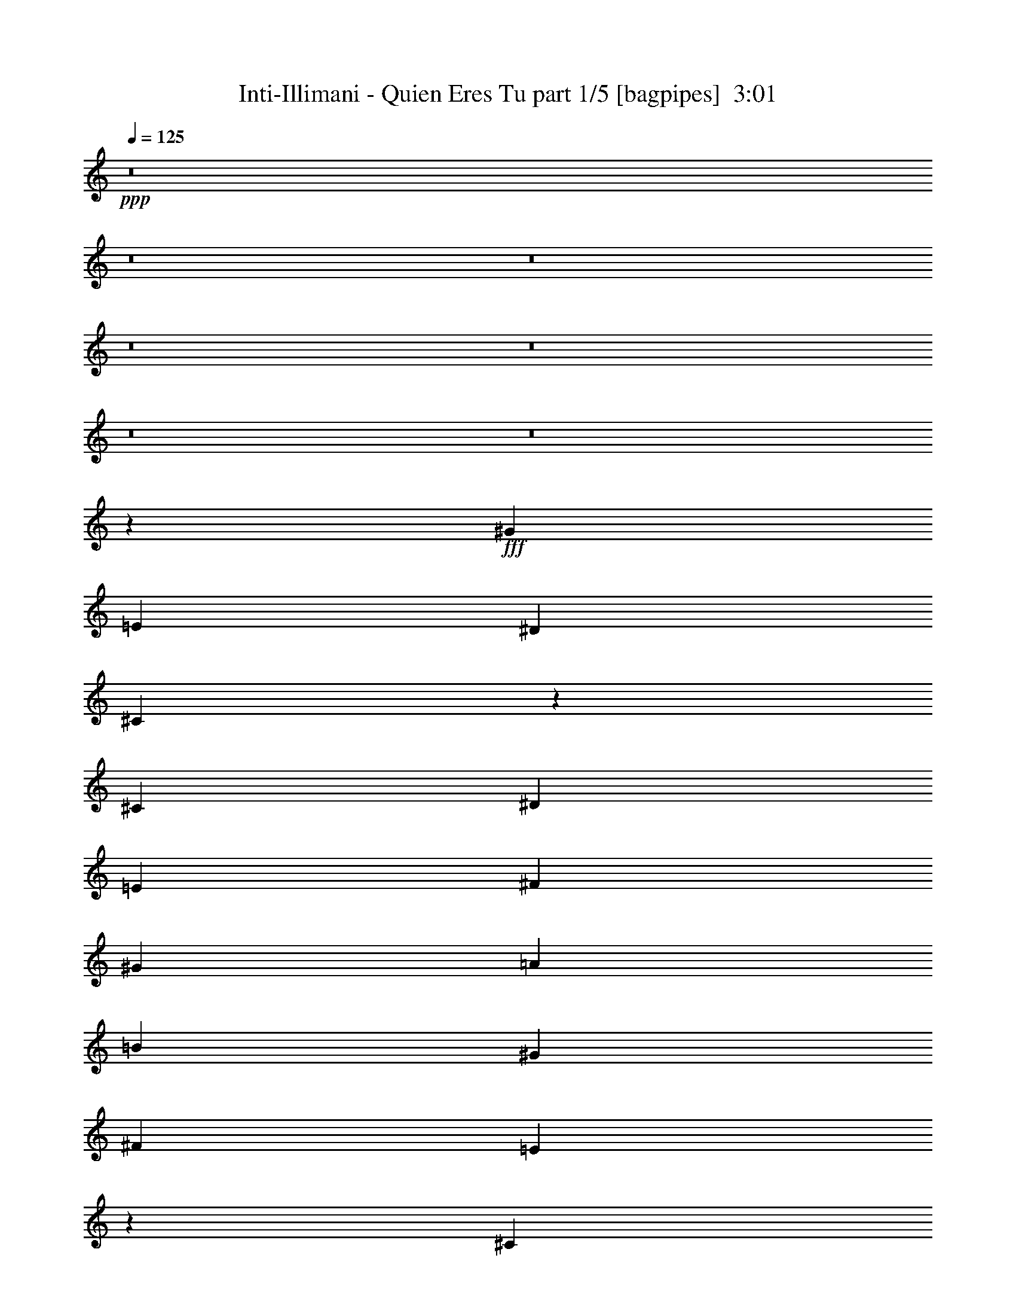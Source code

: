 % Produced with Bruzo's Transcoding Environment
% Transcribed by  Bruzo

X:1
T:  Inti-Illimani - Quien Eres Tu part 1/5 [bagpipes]  3:01
Z: Transcribed with BruTE 64
L: 1/4
Q: 125
K: C
+ppp+
z8
z8
z8
z8
z8
z8
z8
z3523/8000
+fff+
[^G1611/1600]
[=E2851/8000]
[^D5453/8000]
[^C10809/4000]
z3211/1600
[^C5453/8000]
[^D5453/8000]
[=E1301/4000]
[^F5453/8000]
[^G1301/4000]
[=A5453/4000]
[=B409/200]
[^G2601/8000]
[^F5453/8000]
[=E6781/4000]
z27/40
[^C5203/8000]
[^D5453/8000]
[=E5453/8000]
[^F2727/4000]
[^G2601/8000]
[^A5453/8000]
[=c7983/8000]
z1027/500
[^c5453/8000]
[=e1301/4000]
[=e5453/8000]
[^c33/25]
z11003/8000
[=B2601/8000]
[^c5453/8000]
[=B713/2000]
[^c1301/4000]
[=B2601/8000]
[^c713/2000]
[=B4009/2000]
z16433/8000
[=A1301/4000]
[^c2851/8000]
[=A1301/2000]
[=A5453/8000]
[=A16359/8000]
[=B10657/8000]
[=B,5453/8000]
[=B,5453/8000]
[=B5453/8000]
[=B5291/4000]
z691/1000
[^G1611/1600]
[=E2851/8000]
[^D2727/4000]
[^C5403/2000]
z803/400
[^C5453/8000]
[^D2727/4000]
[=E2601/8000]
[^F5453/8000]
[^G1301/4000]
[=A5453/4000]
[=B409/200]
[^G1301/4000]
[^F5453/8000]
[=E3389/2000]
z1081/1600
[^C5203/8000]
[^D5453/8000]
[=E2727/4000]
[^F5453/8000]
[^G2601/8000]
[^A2727/4000]
[=c7977/8000]
z16437/8000
[^c5453/8000]
[=e1301/4000]
[=e5453/8000]
[^c2111/1600]
z172/125
[=B1301/4000]
[^c5453/8000]
[=B2851/8000]
[^c1301/4000]
[=B1301/4000]
[^c2851/8000]
[=B16031/8000]
z8219/4000
[=A1301/4000]
[^c713/2000]
[=A5203/8000]
[=A5453/8000]
[=A3377/2000]
[=B296/125]
z547/800
[=B,2727/4000]
[=B,5453/8000]
[=B1611/800]
[^G5453/8000]
[=B5453/8000]
[^G24107/8000]
z24443/4000
[^c5203/8000]
[=A713/2000]
[=B5453/8000]
[^c10803/4000]
z5307/4000
[^c5453/8000]
[=B5453/8000]
[^A5453/8000]
[=B1301/4000]
[^c5453/8000]
[^c421/250]
z5489/8000
[^c1301/4000]
[^A2851/8000]
[=B1301/4000]
[^c1611/1600]
[^A24401/8000]
z273/200
[^G5203/8000]
[^c2851/8000]
[^G2727/4000]
[^c2601/8000]
[^G2727/4000]
[^G2601/8000]
[^G713/2000]
[^G2641/2000]
z10999/8000
[^G2501/8000]
z763/4000
[^G713/2000]
[^G4027/8000]
[^G5203/8000]
[^F713/2000]
[^G1611/1600]
[^F5453/8000]
[^G2601/8000]
[^F5431/8000]
z3739/2000
[^G1007/2000]
[^G2601/8000]
[^F1007/2000]
[^F713/4000]
[=E16461/8000]
z5101/8000
[^D2727/4000]
[=E4027/4000]
[^G2139/4000]
[=B4027/8000]
[^F10657/8000]
[=E8429/8000]
z18587/8000
[^c16359/8000]
[=A2727/4000]
[=B5203/8000]
[^c16397/8000]
z10619/8000
[^c2851/8000]
[=B2727/4000]
[^A2601/8000]
[=B5453/8000]
[^c1611/800]
[=e10907/8000]
[^d4027/4000]
[^c2727/4000]
[=B5453/8000]
[^A2601/8000]
[=B2727/4000]
[^c15989/8000]
z5573/8000
[^G10907/8000]
[^c5453/8000]
[^G5453/8000]
[^c5203/8000]
[^G1007/2000]
[^G2851/8000]
[^G1301/4000]
[^G293/800]
z3001/2000
[^G4027/8000]
[^G713/2000]
[^G4027/8000]
[^G1611/1600]
[^F5453/8000]
[^G1301/4000]
[=B137/200]
z1399/8000
[^G4027/8000]
[^G1007/2000]
[^G5273/4000]
z24/125
[^G713/2000]
[^G2601/8000]
[^F1301/4000]
[^F2851/8000]
[=E8029/4000]
z8107/8000
[^D1661/1600]
[=E4027/4000]
[^G2727/4000]
[=B5203/8000]
[^F1661/1600]
[=E1009/1000]
z8
z8
z8
z8
z8
z8
z3691/1000
[^c5453/8000]
[=A1301/4000]
[=B5453/8000]
[^c2683/1000]
z2201/1600
[^c5453/8000]
[=B2727/4000]
[^A5203/8000]
[=B2851/8000]
[^c2727/4000]
[^c679/400]
z5381/8000
[^c2601/8000]
[^A1301/4000]
[=B713/2000]
[^c4027/4000]
[^A2451/800]
z10561/8000
[^G2727/4000]
[^c2601/8000]
[^G5453/8000]
[^c713/2000]
[^G5203/8000]
[^G713/2000]
[^G2601/8000]
[^G10923/8000]
z1089/800
[^G261/800]
z709/4000
[^G2601/8000]
[^G1007/2000]
[^G5453/8000]
[^F2601/8000]
[^G1661/1600]
[^F5203/8000]
[^G713/2000]
[^F5539/8000]
z7299/4000
[^G4277/8000]
[^G1301/4000]
[^F4027/8000]
[^F713/4000]
[=E1607/800]
z5493/8000
[^D5453/8000]
[=E1611/1600]
[^G1007/2000]
[=B4027/8000]
[^F5453/4000]
[=E4019/4000]
z9489/4000
[^c1611/800]
[=A5453/8000]
[=B5453/8000]
[^c8003/4000]
z1101/800
[^c1301/4000]
[=B6879/8000]
[^A5453/8000]
[=B1007/2000]
[^c3377/2000]
[=e5453/4000]
[^d1611/1600]
[^c5453/8000]
[=B5203/8000]
[^A713/2000]
[=B5453/8000]
[^c5299/4000]
z13567/8000
[^G4027/4000]
[^c2727/4000]
[^G5453/8000]
[^c5453/8000]
[^G4027/8000]
[^G1301/4000]
[^G713/2000]
[^G1269/4000]
z2479/1600
[^G1007/2000]
[^G2601/8000]
[^G713/2000]
[^G1007/2000]
[^G5203/8000]
[^F5453/8000]
[^G713/2000]
[=B159/250]
z1541/8000
[^G4027/8000]
[^G733/2000]
z219/1600
[^G1081/1600]
z433/500
[^G2601/8000]
[^G713/2000]
[^F2601/8000]
[^F1301/4000]
[=E1661/1600]
[=E5111/8000]
z5499/4000
[^D1611/1600]
[=E1611/1600]
[^G5453/8000]
[=B5453/8000]
[^F1611/1600]
[=E24431/8000]
z8
z31/16

X:2
T:  Inti-Illimani - Quien Eres Tu part 2/5 [flute]  3:01
Z: Transcribed with BruTE 64
L: 1/4
Q: 125
K: C
+ppp+
z811/800
+f+
[=B2851/8000]
[^c1301/4000]
[=B5453/8000]
[=A3/16-]
[=A551/4000=B551/4000]
[=A2851/8000]
[^G11031/8000]
z6723/2000
[^F2601/8000]
[^G1301/4000]
[=A713/2000]
[=c2601/8000]
[^c713/2000]
[=d2601/8000]
[^d2727/4000]
[^f4027/4000]
[^f1301/4000]
[=e713/2000]
[^d2601/8000]
[=e713/2000]
[^d2601/8000]
[^c1301/4000]
[=e10881/8000]
z40549/8000
[^c713/2000]
[=e1301/4000]
[^d5453/8000]
[^c713/4000]
[^d47/320]
[^c713/2000]
[=B5203/8000]
[^A5453/8000]
[=B2187/1600]
z217/320
[=B1301/4000]
[=d2851/8000]
[^c1301/2000]
[=B3/16-]
[=B1351/8000^c1351/8000-]
[=B/8-^c/8]
[=B801/4000]
[=A5453/8000]
[^G5453/8000]
[=A10559/8000]
z5551/8000
[=A2851/8000]
[^c1301/4000]
[=B5453/8000]
[=A713/4000]
[=B147/1000]
[=A2851/8000]
[^G1301/2000]
[^F5453/8000]
[=E10933/8000]
z103/320
[^D2851/8000]
[=E1301/4000]
[^D713/2000]
[^C5203/8000]
[^G5417/8000]
z361/1000
[=C2601/8000]
[^C8011/8000]
z181/500
[=A319/500]
z2951/8000
[=E2601/8000]
[^F713/2000]
[=E2601/8000]
[^D2727/4000]
[=B5453/8000]
[^C2601/8000]
[=D1301/4000]
[^D5453/4000]
[=B5479/8000]
z161/500
[^G713/2000]
[=B2601/8000]
[=A713/2000]
[^G5119/8000]
z367/1000
[^G2601/8000]
[^c713/2000]
[=B1301/4000]
[=A5509/8000]
z509/1600
[=A713/2000]
[^f1301/4000]
[=e2601/8000]
[^d713/2000]
[^c2601/8000]
[=B713/2000]
[^A1301/4000]
[=B7/16-]
[=A901/2000=B901/2000]
[^F1901/4000]
[^D7/16-]
[^C901/2000^D901/2000]
[=C111/250]
[=B,10931/8000]
z8
z8
z8
z8
z8
z351/400
[=e1301/4000]
[=e2851/8000]
[=e1301/4000]
[=e277/320]
z69/400
[^d2601/8000]
[=e1301/4000]
[^d2851/8000]
[=e1301/4000]
[^d713/2000]
[^c757/500]
z349/2000
[=e2601/8000]
[^d1301/4000]
[^c2851/8000]
[=B1301/4000]
[=A713/2000]
[^G2601/8000]
[^F1301/4000]
[^G2851/8000]
[=A1301/4000]
[=B713/2000]
[^c2601/8000]
[=e1301/4000]
[^d713/2000]
[^c2601/8000]
[=B713/2000]
[=A2601/8000]
[^G1301/4000]
[^F713/2000]
[=F2601/8000]
[=E713/2000]
[^G2601/8000]
[=B713/2000]
[^G1301/4000]
[=B2601/8000]
[^G713/2000]
[=B2601/8000]
[^G713/2000]
[^c8111/8000]
z8
z8
z8
z8
z8
z8
z8
z8
z8
z8
z8
z8
z8
z8
z8
z42889/8000
[=B2601/8000]
[^c1301/4000]
[=B5453/8000]
[=A3/16-]
[=A169/1000=B169/1000]
[=A1301/4000]
[^G5453/8000]
[^F2601/8000]
[^G713/2000]
[=A1301/4000]
[=c2601/8000]
[^c713/2000]
[=d2601/8000]
[^d713/2000]
[^f1301/4000]
[=e2601/8000]
[^d713/2000]
[=e2601/8000]
[^d713/2000]
[^c1079/8000]
z1523/8000
[=e10977/8000]
z40453/8000
[^c1301/4000]
[=e2851/8000]
[^d5203/8000]
[^c713/4000]
[^d713/4000]
[^c1301/4000]
[=B5453/8000]
[^A5453/8000]
[=B9531/8000]
z6579/8000
[=B2851/8000]
[=d1301/4000]
[^c5453/8000]
[=B713/4000-]
[=B/8^c/8-]
[=B419/2000-^c419/2000]
[=B1351/8000]
[=A2727/4000]
[^G5203/8000]
[=A2181/1600]
z2727/4000
[=A1301/4000]
[^c713/2000]
[=B5203/8000]
[=A713/4000]
[=B57/320]
[=A1301/4000]
[^G5453/8000]
[^F5453/8000]
[=E953/800]
z1989/4000
[^D1301/4000]
[=E713/2000]
[^D2601/8000]
[^C5453/8000]
[^G1611/1600]
[=C713/2000]
[^C6607/8000]
z4049/8000
[=A6951/8000]
z69/500
[=E713/2000]
[^F2601/8000]
[=E713/2000]
[^D5203/8000]
[=B,5453/8000]
[^C713/2000]
[=D1301/4000]
[^D5453/4000]
[=B263/320]
z37/200
[^G2601/8000]
[=B713/2000]
[=A1301/4000]
[^G1393/1600]
z1089/8000
[^G713/2000]
[^c1301/4000]
[=B2851/8000]
[=A3303/4000]
z1449/8000
[=A1301/4000]
[^f2851/8000]
[=e1301/4000]
[^d2601/8000]
[^c713/2000]
[=B1301/4000]
[^A2851/8000]
[=B7/16-]
[=A721/1600=B721/1600]
[^F111/250]
[^D7/16-]
[^C1927/4000^D1927/4000]
[=C111/250]
[=A,11027/8000]
z8
z8
z8
z8
z8
z8
z8
z8
z8
z8
z8
z113/16

X:3
T:  Inti-Illimani - Quien Eres Tu part 3/5 [lute]  3:01
Z: Transcribed with BruTE 64
L: 1/4
Q: 125
K: C
+ppp+
z13563/8000
+f+
[=E,5453/8000]
[=B,5453/4000=E5453/4000^G5453/4000=B5453/4000=e5453/4000]
[=B,2727/4000=E2727/4000^G2727/4000=B2727/4000=e2727/4000]
[^C5203/8000]
[^G5453/4000=B5453/4000=e5453/4000^g5453/4000]
[^G5453/8000=B5453/8000=e5453/8000^g5453/8000]
[^D2727/4000]
[=A333/250=c333/250^f333/250=a333/250]
[=A5453/8000=c5453/8000^f5453/8000=a5453/8000]
[^G,2727/4000]
[^F333/250=c333/250^d333/250^g333/250]
[^F5453/8000=c5453/8000^d5453/8000^g5453/8000]
[^C5453/8000]
[^G10907/8000=B10907/8000=e10907/8000^g10907/8000]
[^G5453/8000=B5453/8000=e5453/8000^g5453/8000]
[=B,5203/8000]
[=E10907/8000^G10907/8000^c10907/8000=e10907/8000]
[=E5453/8000^G5453/8000^c5453/8000=e5453/8000]
[^A,5453/8000]
[=E333/250^G333/250^c333/250]
[=E2727/4000^G2727/4000^c2727/4000]
[^D5453/4000=G5453/4000^c5453/4000^d5453/4000]
[^D333/250=G333/250^c333/250^d333/250]
[^G,2727/4000]
[^D5453/4000^G5453/4000=B5453/4000^d5453/4000^g5453/4000]
[^D5453/8000^G5453/8000=B5453/8000^d5453/8000^g5453/8000]
[=B,10657/8000^F10657/8000=A10657/8000=d10657/8000^f10657/8000]
[^C5453/4000^G5453/4000=B5453/4000=f5453/4000^g5453/4000]
[^F,5453/8000]
[^C10657/8000^F10657/8000=A10657/8000^c10657/8000^f10657/8000]
[^C5453/8000^F5453/8000=A5453/8000^c5453/8000^f5453/8000]
[=A,5453/4000=E5453/4000=G5453/4000=c5453/4000=e5453/4000]
[=B,10657/8000^D10657/8000=A10657/8000=B10657/8000^f10657/8000]
[=E,5453/8000]
[=B,5453/4000=E5453/4000^G5453/4000=B5453/4000=e5453/4000]
[=B,2727/4000=E2727/4000^G2727/4000=B2727/4000=e2727/4000]
[^C5203/8000]
[^G5453/4000=B5453/4000=f5453/4000^g5453/4000]
[^G5453/8000=B5453/8000=f5453/8000^g5453/8000]
[^F,2727/4000]
[^F333/250=A333/250^c333/250^f333/250]
[^F5453/8000=A5453/8000^c5453/8000^f5453/8000]
[=B,2727/4000]
[^F333/250=A333/250^d333/250^f333/250]
[^F5453/8000=A5453/8000^d5453/8000^f5453/8000]
[^G,5453/8000]
[^G10907/8000=B10907/8000^d10907/8000^g10907/8000]
[^G5453/8000=B5453/8000^d5453/8000^g5453/8000]
[^C5203/8000]
[^G10907/8000=B10907/8000=f10907/8000^g10907/8000]
[^G5453/8000=B5453/8000=f5453/8000^g5453/8000]
[^C5453/8000]
[^F333/250=A333/250^c333/250^f333/250]
[^F2727/4000=A2727/4000^c2727/4000^f2727/4000]
[=B,5453/8000]
[^F333/250=A333/250^d333/250^f333/250]
[^F5453/8000=A5453/8000^d5453/8000^f5453/8000]
[=E,2727/4000]
[=E5453/4000^G5453/4000=B5453/4000=e5453/4000]
[=E5453/8000^G5453/8000=B5453/8000=e5453/8000]
[^C1301/2000]
[^G5453/4000^c5453/4000=e5453/4000^g5453/4000]
[^G5453/8000^c5453/8000=e5453/8000^g5453/8000]
[^F,5453/8000]
[^F10657/8000=A10657/8000^c10657/8000^f10657/8000]
[^F5453/8000=A5453/8000^c5453/8000^f5453/8000]
[=B,5453/8000]
[^F10657/8000=A10657/8000^d10657/8000^f10657/8000]
[^F5453/8000=A5453/8000^d5453/8000^f5453/8000]
[=E,5453/8000]
[=E5453/4000^G5453/4000=B5453/4000=e5453/4000]
[=E2727/4000^G2727/4000=B2727/4000=e2727/4000]
[^C5203/8000]
[^G5453/4000^c5453/4000=e5453/4000^g5453/4000]
[^G5453/8000^c5453/8000=e5453/8000^g5453/8000]
[^F,2727/4000]
[^F333/250=A333/250^c333/250^f333/250]
[^F5453/8000=A5453/8000^c5453/8000^f5453/8000]
[^G,2727/4000]
[^F333/250=c333/250^d333/250^g333/250]
[^F5453/8000=c5453/8000^d5453/8000^g5453/8000]
[^C5453/8000]
[^G10907/8000^c10907/8000=e10907/8000^g10907/8000]
[^G5453/8000^c5453/8000=e5453/8000^g5453/8000]
[^D5203/8000]
[=G10907/8000^c10907/8000^d10907/8000]
[=G5453/8000^c5453/8000^d5453/8000]
[^G,5453/8000]
[^G333/250=B333/250^d333/250^g333/250]
[^G2727/4000=B2727/4000^d2727/4000^g2727/4000]
[^C5453/8000]
[^G333/250=B333/250=f333/250^g333/250]
[^G5453/8000=B5453/8000=f5453/8000^g5453/8000]
[^F,2727/4000]
[^F5453/4000=A5453/4000^c5453/4000^f5453/4000]
[^F5453/8000=A5453/8000^c5453/8000^f5453/8000]
[=A,1301/2000]
[=E5453/4000=A5453/4000=c5453/4000]
[=E5453/8000=A5453/8000=c5453/8000^f5453/8000]
[=B,5453/8000]
[^D10657/8000=A10657/8000=B10657/8000^f10657/8000]
[^D5453/8000=A5453/8000=B5453/8000^f5453/8000]
[=B,5453/8000]
[^D10657/8000=A10657/8000=B10657/8000^f10657/8000]
[=B,5453/8000^D5453/8000=A5453/8000=B5453/8000^f5453/8000]
[=E,5453/8000]
[=B,5453/4000=E5453/4000^G5453/4000=B5453/4000=e5453/4000]
[=B,2727/4000=E2727/4000^G2727/4000=B2727/4000=e2727/4000]
[^C5203/8000]
[^G5453/4000^c5453/4000=e5453/4000^g5453/4000]
[^G5453/8000^c5453/8000=e5453/8000^g5453/8000]
[^F,2727/4000]
[^F333/250=A333/250^c333/250^f333/250]
[^F5453/8000=A5453/8000^c5453/8000^f5453/8000]
[=B,2727/4000]
[^F333/250=A333/250^d333/250^f333/250]
[^F5453/8000=A5453/8000^d5453/8000^f5453/8000]
[=E,5453/8000]
[=E10907/8000^G10907/8000=B10907/8000=e10907/8000]
[=E5453/8000^G5453/8000=B5453/8000=e5453/8000]
[^C5203/8000]
[^G10907/8000^c10907/8000=e10907/8000^g10907/8000]
[^G5453/8000^c5453/8000=e5453/8000^g5453/8000]
[^F,5453/8000]
[^F333/250=A333/250^c333/250^f333/250]
[^F2727/4000=A2727/4000^c2727/4000^f2727/4000]
[^G,5453/8000]
[^D333/250^F333/250=c333/250^d333/250^g333/250]
[^D5453/8000^F5453/8000=c5453/8000^d5453/8000^g5453/8000]
[^C2727/4000]
[^G5453/4000^c5453/4000=e5453/4000^g5453/4000]
[^G5453/8000^c5453/8000=e5453/8000^g5453/8000]
[^D5203/8000]
[=G10907/8000^c10907/8000^d10907/8000]
[=G5453/8000^c5453/8000^d5453/8000]
[^G,5453/8000]
[^G10657/8000=B10657/8000^d10657/8000^g10657/8000]
[^G5453/8000=B5453/8000^d5453/8000^g5453/8000]
[^C5453/8000]
[^G10907/8000=B10907/8000=f10907/8000^g10907/8000]
[^G5203/8000=B5203/8000=f5203/8000^g5203/8000]
[^F,5453/8000]
[^F5453/4000=A5453/4000^c5453/4000^f5453/4000]
[^F2727/4000=A2727/4000^c2727/4000^f2727/4000]
[=A,5203/8000]
[=E5453/4000=A5453/4000=c5453/4000=e5453/4000]
[=E5453/8000=A5453/8000=c5453/8000^f5453/8000]
[=B,2727/4000]
[^D333/250=A333/250=B333/250^f333/250]
[^D5453/8000=A5453/8000=B5453/8000^f5453/8000]
[^A,5453/8000]
[^D10907/8000=A10907/8000=B10907/8000^f10907/8000]
[^D5203/8000=A5203/8000=B5203/8000^f5203/8000]
[=E,5453/8000]
[=B,10907/8000=E10907/8000^G10907/8000=B10907/8000]
[=B,11/16-=E11/16-^G11/16-=B11/16-=e11/16-]
[=E,1289/2000=B,1289/2000=E1289/2000^G1289/2000=B1289/2000=e1289/2000]
[=B,1661/1600=E1661/1600^G1661/1600=B1661/1600]
[=B,1611/1600=E1611/1600^G1611/1600^c1611/1600]
[=B,1611/1600=E1611/1600^G1611/1600=d1611/1600]
[=B,4027/4000=E4027/4000^G4027/4000^c4027/4000]
[=B,2727/4000=E2727/4000^G2727/4000=B2727/4000]
[=B,4027/4000=E4027/4000=A4027/4000]
[=B,1661/1600=E1661/1600^G1661/1600]
[=B,5203/8000=E5203/8000^G5203/8000=B5203/8000]
[=A,2727/4000]
[=E5453/4000=A5453/4000^c5453/4000=e5453/4000]
[=E5453/8000=A5453/8000^c5453/8000=e5453/8000]
[=A,5203/8000]
[=E10907/8000=A10907/8000^c10907/8000=e10907/8000]
[=E5453/8000=A5453/8000^c5453/8000=e5453/8000]
[^A,5453/8000]
[=E10657/8000=G10657/8000^c10657/8000=e10657/8000]
[=E5453/8000=G5453/8000^c5453/8000=e5453/8000]
[^A,5453/8000]
[=E10907/8000=G10907/8000^c10907/8000=e10907/8000]
[=E5203/8000=G5203/8000^c5203/8000=e5203/8000]
[=E,5453/8000]
[=E5453/4000^G5453/4000=B5453/4000=e5453/4000]
[=E2727/4000^G2727/4000=B2727/4000=e2727/4000]
[=A,5203/8000]
[=D5453/4000=A5453/4000=d5453/4000^f5453/4000]
[=D5453/8000=A5453/8000=d5453/8000^f5453/8000]
[^C2727/4000]
[^G333/250=B333/250=f333/250^g333/250]
[^G5453/8000=B5453/8000=f5453/8000^g5453/8000]
[^C5453/8000]
[^G10907/8000=B10907/8000=f10907/8000^g10907/8000]
[^G5203/8000=B5203/8000=f5203/8000^g5203/8000]
[^C5453/8000]
[^F10907/8000=A10907/8000^c10907/8000^f10907/8000]
[^F,5453/8000^C5453/8000^F5453/8000=A5453/8000^c5453/8000^f5453/8000]
[^C5203/8000]
[^F10907/8000=A10907/8000^c10907/8000^f10907/8000]
[^C5453/8000^F5453/8000=A5453/8000^c5453/8000^f5453/8000]
[=B,5453/8000]
[^F333/250=A333/250^d333/250^f333/250]
[^F2727/4000=A2727/4000^d2727/4000^f2727/4000]
[=B,5453/8000]
[^F5453/4000=A5453/4000^d5453/4000^f5453/4000]
[^F5203/8000=A5203/8000^d5203/8000^f5203/8000]
[=A,2727/4000]
[=E5453/4000=A5453/4000^c5453/4000=e5453/4000]
[=E5453/8000=A5453/8000^c5453/8000=e5453/8000]
[=A,5203/8000]
[=E10907/8000=A10907/8000=c10907/8000=e10907/8000]
[=E5453/8000=A5453/8000=c5453/8000=e5453/8000]
[=B,5453/8000]
[=E10657/8000^G10657/8000=B10657/8000=e10657/8000]
[=E5453/8000^G5453/8000=B5453/8000=e5453/8000]
[=B,1611/1600=E1611/1600^G1611/1600]
[=E1661/1600^G1661/1600=B1661/1600]
[^G5203/8000=B5203/8000=e5203/8000]
[=A,5453/8000]
[=E5453/4000=A5453/4000^c5453/4000=e5453/4000]
[=E2727/4000=A2727/4000^c2727/4000=e2727/4000]
[=A,5203/8000]
[=E5453/4000=A5453/4000^c5453/4000=e5453/4000]
[=E5453/8000=A5453/8000^c5453/8000=e5453/8000]
[^A,2727/4000]
[=E333/250=G333/250^c333/250=e333/250]
[=E5453/8000=G5453/8000^c5453/8000=e5453/8000]
[^A,5453/8000]
[=E10907/8000=G10907/8000^c10907/8000=e10907/8000]
[=E5203/8000=G5203/8000^c5203/8000=e5203/8000]
[=E,5453/8000]
[=E10907/8000^G10907/8000=B10907/8000=e10907/8000]
[=E5453/8000^G5453/8000=B5453/8000=e5453/8000]
[=A,5203/8000]
[=D10907/8000=A10907/8000=d10907/8000^f10907/8000]
[=D5453/8000=A5453/8000=d5453/8000^f5453/8000]
[^C5453/8000]
[^G333/250=B333/250=f333/250^g333/250]
[^G2727/4000=B2727/4000=f2727/4000^g2727/4000]
[^C5453/8000]
[^G5453/4000=B5453/4000=f5453/4000^g5453/4000]
[^G5203/8000=B5203/8000=f5203/8000^g5203/8000]
[^C2727/4000]
[^F5453/4000=A5453/4000^c5453/4000^f5453/4000]
[^F5453/8000=A5453/8000^c5453/8000^f5453/8000]
[^C5203/8000]
[^F10907/8000=A10907/8000^c10907/8000^f10907/8000]
[^F5453/8000=A5453/8000^c5453/8000^f5453/8000]
[=B,5453/8000]
[^F10657/8000=A10657/8000^d10657/8000^f10657/8000]
[^F5453/8000=A5453/8000^d5453/8000^f5453/8000]
[=B,5453/8000]
[^F10907/8000=A10907/8000^d10907/8000^f10907/8000]
[^F5203/8000=A5203/8000^d5203/8000^f5203/8000]
[=A,5453/8000]
[=E5453/4000=A5453/4000^c5453/4000=e5453/4000]
[=E2727/4000=A2727/4000^c2727/4000=e2727/4000]
[=A,5203/8000]
[=E5453/4000=A5453/4000=c5453/4000=e5453/4000]
[=E5453/8000=A5453/8000=c5453/8000=e5453/8000]
[=E,2727/4000]
[=E333/250^G333/250=B333/250=e333/250]
[=E,5453/8000=E5453/8000^G5453/8000=B5453/8000=e5453/8000]
[=E,5453/8000]
[=E10907/8000^G10907/8000=B10907/8000=e10907/8000]
[^G5203/8000=B5203/8000=e5203/8000^g5203/8000]
[^D5453/8000]
[=A10907/8000=c10907/8000^f10907/8000=a10907/8000]
[=A5453/8000=c5453/8000^f5453/8000=a5453/8000]
[^G,5203/8000]
[^F10907/8000=c10907/8000^d10907/8000^g10907/8000]
[^F5453/8000=c5453/8000^d5453/8000^g5453/8000]
[^C5453/8000]
[^G333/250=B333/250=e333/250^g333/250]
[^G2727/4000=B2727/4000=e2727/4000^g2727/4000]
[=B,5453/8000]
[=E5453/4000^G5453/4000^c5453/4000=e5453/4000]
[=E5203/8000^G5203/8000^c5203/8000=e5203/8000]
[^A,2727/4000]
[=E5453/4000^G5453/4000^c5453/4000]
[=E5453/8000^G5453/8000^c5453/8000]
[^D10657/8000=G10657/8000^c10657/8000^d10657/8000]
[^D5453/4000=G5453/4000^c5453/4000^d5453/4000]
[^G,5453/8000]
[^D10657/8000^G10657/8000=B10657/8000^d10657/8000^g10657/8000]
[^D5453/8000^G5453/8000=B5453/8000^d5453/8000^g5453/8000]
[=B,5453/4000^F5453/4000=A5453/4000=d5453/4000^f5453/4000]
[^C10657/8000^G10657/8000=B10657/8000=f10657/8000^g10657/8000]
[^F,5453/8000]
[^C5453/4000^F5453/4000=A5453/4000^c5453/4000^f5453/4000]
[^C2727/4000^F2727/4000=A2727/4000^c2727/4000^f2727/4000]
[=A,333/250=E333/250=G333/250=c333/250=e333/250]
[=B,5453/4000^D5453/4000=A5453/4000=B5453/4000^f5453/4000]
[=E,2727/4000]
[=B,333/250=E333/250^G333/250=B333/250=e333/250]
[=B,5453/8000=E5453/8000^G5453/8000=B5453/8000=e5453/8000]
[^C5453/8000]
[^G10907/8000=B10907/8000=f10907/8000^g10907/8000]
[^G5203/8000=B5203/8000=f5203/8000^g5203/8000]
[^F,5453/8000]
[^F10907/8000=A10907/8000^c10907/8000^f10907/8000]
[^F5453/8000=A5453/8000^c5453/8000^f5453/8000]
[=B,5203/8000]
[^F10907/8000=A10907/8000^d10907/8000^f10907/8000]
[^F5453/8000=A5453/8000^d5453/8000^f5453/8000]
[^G,5453/8000]
[^G333/250=B333/250^d333/250^g333/250]
[^G2727/4000=B2727/4000^d2727/4000^g2727/4000]
[^C5453/8000]
[^G5453/4000=B5453/4000=f5453/4000^g5453/4000]
[^G5203/8000=B5203/8000=f5203/8000^g5203/8000]
[^C2727/4000]
[^F5453/4000=A5453/4000^c5453/4000^f5453/4000]
[^F5453/8000=A5453/8000^c5453/8000^f5453/8000]
[=B,5203/8000]
[^F10907/8000=A10907/8000^d10907/8000^f10907/8000]
[^F5453/8000=A5453/8000^d5453/8000^f5453/8000]
[=A,5453/8000]
[=E10657/8000=A10657/8000^c10657/8000=e10657/8000]
[=E5453/8000=A5453/8000^c5453/8000=e5453/8000]
[=A,5453/8000]
[=E10907/8000=A10907/8000^c10907/8000=e10907/8000]
[=E5203/8000=A5203/8000^c5203/8000=e5203/8000]
[^A,5453/8000]
[=E5453/4000=G5453/4000^c5453/4000=e5453/4000]
[=E2727/4000=G2727/4000^c2727/4000=e2727/4000]
[^A,5203/8000]
[=E5453/4000=G5453/4000^c5453/4000=e5453/4000]
[=E5453/8000=G5453/8000^c5453/8000=e5453/8000]
[=E,2727/4000]
[=E333/250^G333/250=B333/250=e333/250]
[=E,5453/8000=E5453/8000^G5453/8000=B5453/8000=e5453/8000]
[=A,5453/8000]
[=D10907/8000=A10907/8000=d10907/8000^f10907/8000]
[=D5203/8000=A5203/8000=d5203/8000^f5203/8000]
[^C5453/8000]
[^G10907/8000=B10907/8000=f10907/8000^g10907/8000]
[^G5453/8000=B5453/8000=f5453/8000^g5453/8000]
[^C5203/8000]
[^G10907/8000=B10907/8000=f10907/8000^g10907/8000]
[^G5453/8000=B5453/8000=f5453/8000^g5453/8000]
[^C5453/8000]
[^F333/250=A333/250^c333/250^f333/250]
[^F,2727/4000^F2727/4000=A2727/4000^c2727/4000^f2727/4000]
[^C5453/8000]
[^F5453/4000=A5453/4000^c5453/4000^f5453/4000]
[^F5203/8000=A5203/8000^c5203/8000^f5203/8000]
[=B,2727/4000]
[=B,5453/4000^F5453/4000=A5453/4000^d5453/4000^f5453/4000]
[^F5453/8000=A5453/8000^d5453/8000^f5453/8000]
[=B,5203/8000]
[^F10907/8000=A10907/8000^d10907/8000^f10907/8000]
[^F5453/8000=A5453/8000^d5453/8000^f5453/8000]
[=A,5453/8000]
[=E10657/8000=A10657/8000^c10657/8000=e10657/8000]
[=E5453/8000=A5453/8000^c5453/8000=e5453/8000]
[=A,5453/8000]
[=E10907/8000=A10907/8000=c10907/8000=e10907/8000]
[=E5203/8000=A5203/8000=c5203/8000=e5203/8000]
[=B,5453/8000]
[=E5453/4000^G5453/4000=B5453/4000=e5453/4000]
[=E,2727/4000=E2727/4000^G2727/4000=B2727/4000=e2727/4000]
[=B,4027/4000=E4027/4000^G4027/4000]
[=E1611/1600^G1611/1600=B1611/1600]
[^G5453/8000=B5453/8000=e5453/8000]
[=A,2727/4000]
[=E333/250=A333/250^c333/250=e333/250]
[=E5453/8000=A5453/8000^c5453/8000=e5453/8000]
[=A,5453/8000]
[=E10907/8000=A10907/8000^c10907/8000=e10907/8000]
[=E5203/8000=A5203/8000^c5203/8000=e5203/8000]
[^A,5453/8000]
[=E10907/8000=G10907/8000^c10907/8000=e10907/8000]
[=E5453/8000=G5453/8000^c5453/8000=e5453/8000]
[^A,5203/8000]
[=E10907/8000=G10907/8000^c10907/8000=e10907/8000]
[=E5453/8000=G5453/8000^c5453/8000=e5453/8000]
[=E,5453/8000]
[=E333/250^G333/250=B333/250=e333/250]
[=E2727/4000^G2727/4000=B2727/4000=e2727/4000]
[=A,5453/8000]
[=D5453/4000=A5453/4000=d5453/4000^f5453/4000]
[=D5203/8000=A5203/8000=d5203/8000^f5203/8000]
[^C2727/4000]
[^G5453/4000=B5453/4000=f5453/4000^g5453/4000]
[^G5453/8000=B5453/8000=f5453/8000^g5453/8000]
[^C5203/8000]
[^G10907/8000=B10907/8000=f10907/8000^g10907/8000]
[^G5453/8000=B5453/8000=f5453/8000^g5453/8000]
[^C5453/8000]
[^F10657/8000=A10657/8000^c10657/8000^f10657/8000]
[^F,5453/8000^F5453/8000=A5453/8000^c5453/8000^f5453/8000]
[^C5453/8000]
[^F10907/8000=A10907/8000^c10907/8000^f10907/8000]
[^F5203/8000=A5203/8000^c5203/8000^f5203/8000]
[=B,5453/8000]
[^F5453/4000=A5453/4000^d5453/4000^f5453/4000]
[^F2727/4000=A2727/4000^d2727/4000^f2727/4000]
[=B,5203/8000]
[^F5453/4000=A5453/4000^d5453/4000^f5453/4000]
[^F5453/8000=A5453/8000^d5453/8000^f5453/8000]
[=A,2727/4000]
[=E333/250=A333/250^c333/250=e333/250]
[=E5453/8000=A5453/8000^c5453/8000=e5453/8000]
[=A,5453/8000]
[=E10907/8000=A10907/8000=c10907/8000=e10907/8000]
[=E5203/8000=A5203/8000=c5203/8000=e5203/8000]
[=B,5453/8000]
[=E10907/8000^G10907/8000=B10907/8000=e10907/8000]
[=E,5453/8000=B,5453/8000=E5453/8000^G5453/8000=B5453/8000=e5453/8000]
[=B,5203/8000]
[=E5453/4000^G5453/4000=B5453/4000=e5453/4000]
[=E,2727/4000=B,2727/4000=E2727/4000^G2727/4000=B2727/4000=e2727/4000]
[=E,5379/2000=B,5379/2000=E5379/2000^G5379/2000=B5379/2000=e5379/2000]
z29/4

X:4
T:  Inti-Illimani - Quien Eres Tu part 4/5 [theorbo]  3:01
Z: Transcribed with BruTE 64
L: 1/4
Q: 125
K: C
+ppp+
z13563/8000
+ff+
[=E16359/8000]
[=E2727/4000]
[^C16109/8000]
[^C5453/8000]
[^F1611/800]
[^G,5453/8000]
[^G,10907/8000]
[^D333/250]
[^C409/200]
[^C5453/8000]
[=B,1611/800]
[=B,5453/8000]
[^A,21563/8000]
[^D5453/4000]
[=F5203/8000]
[=G,5453/8000]
[^G,21813/8000]
[^C10657/8000]
[=F5453/4000]
[^F21563/8000]
[=B,5453/4000]
[^D10657/8000]
[=E21813/8000]
[^C10781/4000]
[^F21563/8000]
[=B,10907/8000]
[=A,333/250]
[^G,21813/8000]
[=C333/250]
[^C10907/8000]
[^F16109/8000]
[^F2727/4000]
[=B,5453/4000]
[=B,333/250]
[=E409/200]
[=E5453/8000]
[^C21563/8000]
[^F1611/800]
[^F5453/8000]
[=B,21563/8000]
[=E16359/8000]
[=E2727/4000]
[^C10781/4000]
[^F1611/800]
[^F5453/8000]
[^G,10907/8000]
[^D333/250]
[^C21813/8000]
[=G,21563/8000]
[^G,21563/8000]
[^D5453/4000]
[=B,333/250]
[^F21813/8000]
[=C10657/8000]
[=A,5453/4000]
[=B,21563/8000]
[=B,21563/8000]
[=E16359/8000]
[=E2727/4000]
[^C10781/4000]
[^F1611/800]
[^F5453/8000]
[=B,21563/8000]
[=E21813/8000]
[^C21563/8000]
[^F16109/8000]
[^F2727/4000]
[^G,5453/4000]
[^D333/250]
[^C21813/8000]
[=G,21563/8000]
[^G,21563/8000]
[=B,5453/4000]
[=B,10657/8000]
[^F21813/8000]
[=C10781/4000]
[=B,21563/8000]
[=B,21563/8000]
[=E21813/8000]
[^G,1611/800]
[=B,5453/8000]
[=E16109/8000]
[^G,2727/4000]
[=B,5453/4000]
[=D333/250]
[=A,21813/8000]
[=A,21563/8000]
[^A,21563/8000]
[^A,21563/8000]
[=E21813/8000]
[=D16109/8000]
[=D5453/8000]
[^C21563/8000]
[^C21563/8000]
[^F21813/8000]
[^F21563/8000]
[=B,21563/8000]
[=B,10781/4000]
[=A,21813/8000]
[=C10657/8000]
[=E5453/4000]
[=E21563/8000]
[=E5453/4000]
[=B,10657/8000]
[=A,21813/8000]
[=A,10781/4000]
[^A,21563/8000]
[^A,21563/8000]
[=E21813/8000]
[=D1611/800]
[=D5453/8000]
[^C21563/8000]
[^C10781/4000]
[^F21813/8000]
[^F21563/8000]
[=B,21563/8000]
[=B,21563/8000]
[=A,21813/8000]
[=C333/250]
[=E5453/4000]
[=E21563/8000]
[^G,10907/8000]
[=E333/250]
[^F21813/8000]
[^G,1611/800]
[^D5453/8000]
[^C16109/8000]
[^C2727/4000]
[=B,16359/8000]
[=B,5203/8000]
[^A,21813/8000]
[^D10657/8000]
[=F5453/8000]
[=G,5453/8000]
[^G,21563/8000]
[^C5453/4000]
[=F10657/8000]
[^F21813/8000]
[=B,333/250]
[^D5453/4000]
[=E21563/8000]
[^C21563/8000]
[^F21813/8000]
[=B,333/250]
[=A,10907/8000]
[^G,21563/8000]
[=C5453/4000]
[^C333/250]
[^F409/200]
[^F5453/8000]
[=B,10657/8000]
[=B,5453/4000]
[=A,21563/8000]
[=A,21563/8000]
[^A,21813/8000]
[^A,10781/4000]
[=E21563/8000]
[=D409/200]
[=D5203/8000]
[^C21813/8000]
[^C21563/8000]
[^F21563/8000]
[^F10781/4000]
[=B,21813/8000]
[=B,21563/8000]
[=A,21563/8000]
[=C5453/4000]
[=E10657/8000]
[=E21813/8000]
[=E333/250]
[=B,5453/4000]
[=A,21563/8000]
[=A,21563/8000]
[^A,21813/8000]
[^A,21563/8000]
[=E21563/8000]
[=D16359/8000]
[=D5203/8000]
[^C21813/8000]
[^C21563/8000]
[^F21563/8000]
[^F21563/8000]
[=B,21813/8000]
[=B,10781/4000]
[=A,21563/8000]
[=C10907/8000]
[=E333/250]
[=E21813/8000]
[^G,10579/8000]
z8
z53/16

X:5
T:  Inti-Illimani - Quien Eres Tu part 5/5 [cowbell]  3:01
Z: Transcribed with BruTE 64
L: 1/4
Q: 125
K: C
+ppp+
z811/800
[^F,289/800]
z2563/8000
[^F,2937/8000]
z629/2000
[^F,621/2000]
z2969/8000
[^F,2531/8000]
z1461/4000
[^F,1289/4000]
z719/2000
[^F,41/125]
z2579/8000
[^F,2921/8000]
z633/2000
[^F,371/1000]
z497/1600
[^F,503/1600]
z1469/4000
[^F,1281/4000]
z723/2000
[^F,163/500]
z519/1600
[^F,581/1600]
z637/2000
[^F,369/1000]
z2501/8000
[^F,2499/8000]
z591/1600
[^F,509/1600]
z727/2000
[^F,81/250]
z2611/8000
[^F,2889/8000]
z641/2000
[^F,367/1000]
z2517/8000
[^F,2483/8000]
z2971/8000
[^F,2529/8000]
z731/2000
[^F,161/500]
z2877/8000
[^F,2623/8000]
z129/400
[^F,73/200]
z2533/8000
[^F,2967/8000]
z2487/8000
[^F,2513/8000]
z147/400
[^F,8/25]
z2893/8000
[^F,2607/8000]
z649/2000
[^F,363/1000]
z2549/8000
[^F,2951/8000]
z2503/8000
[^F,2497/8000]
z739/2000
[^F,159/500]
z2909/8000
[^F,2591/8000]
z653/2000
[^F,361/1000]
z513/1600
[^F,587/1600]
z2519/8000
[^F,2481/8000]
z743/2000
[^F,79/250]
z117/320
[^F,103/320]
z1439/4000
[^F,1311/4000]
z1291/4000
[^F,1459/4000]
z507/1600
[^F,593/1600]
z311/1000
[^F,157/500]
z2941/8000
[^F,2559/8000]
z1447/4000
[^F,1303/4000]
z1299/4000
[^F,1451/4000]
z2551/8000
[^F,2949/8000]
z313/1000
[^F,39/125]
z2957/8000
[^F,2543/8000]
z291/800
[^F,259/800]
z1307/4000
[^F,1443/4000]
z2567/8000
[^F,2933/8000]
z63/200
[^F,31/100]
z2973/8000
[^F,2527/8000]
z1463/4000
[^F,1287/4000]
z9/25
[^F,131/400]
z2583/8000
[^F,2917/8000]
z317/1000
[^F,741/2000]
z2489/8000
[^F,2511/8000]
z1471/4000
[^F,1279/4000]
z181/500
[^F,651/2000]
z2599/8000
[^F,2901/8000]
z319/1000
[^F,737/2000]
z501/1600
[^F,499/1600]
z2959/8000
[^F,2541/8000]
z91/250
[^F,647/2000]
z523/1600
[^F,577/1600]
z321/1000
[^F,733/2000]
z2521/8000
[^F,2479/8000]
z119/320
[^F,101/320]
z183/500
[^F,643/2000]
z2881/8000
[^F,2619/8000]
z323/1000
[^F,729/2000]
z2537/8000
[^F,2963/8000]
z2491/8000
[^F,2509/8000]
z46/125
[^F,639/2000]
z2897/8000
[^F,2603/8000]
z13/40
[^F,29/80]
z2553/8000
[^F,2947/8000]
z2507/8000
[^F,2493/8000]
z37/100
[^F,127/400]
z2913/8000
[^F,2587/8000]
z327/1000
[^F,721/2000]
z2569/8000
[^F,2931/8000]
z2523/8000
[^F,2477/8000]
z93/250
[^F,631/2000]
z2929/8000
[^F,2571/8000]
z1441/4000
[^F,1309/4000]
z1293/4000
[^F,1457/4000]
z2539/8000
[^F,2961/8000]
z623/2000
[^F,627/2000]
z589/1600
[^F,511/1600]
z1449/4000
[^F,1301/4000]
z1301/4000
[^F,1449/4000]
z511/1600
[^F,589/1600]
z627/2000
[^F,623/2000]
z2961/8000
[^F,2539/8000]
z1457/4000
[^F,1293/4000]
z1309/4000
[^F,1441/4000]
z2571/8000
[^F,2929/8000]
z631/2000
[^F,93/250]
z2477/8000
[^F,2523/8000]
z293/800
[^F,257/800]
z721/2000
[^F,327/1000]
z2587/8000
[^F,2913/8000]
z127/400
[^F,37/100]
z2493/8000
[^F,2507/8000]
z1473/4000
[^F,1277/4000]
z29/80
[^F,13/40]
z2603/8000
[^F,2897/8000]
z639/2000
[^F,46/125]
z2509/8000
[^F,2491/8000]
z2963/8000
[^F,2537/8000]
z729/2000
[^F,323/1000]
z2619/8000
[^F,2881/8000]
z643/2000
[^F,183/500]
z101/320
[^F,119/320]
z2479/8000
[^F,2521/8000]
z733/2000
[^F,321/1000]
z577/1600
[^F,523/1600]
z647/2000
[^F,91/250]
z2541/8000
[^F,2959/8000]
z499/1600
[^F,501/1600]
z737/2000
[^F,319/1000]
z2901/8000
[^F,2599/8000]
z651/2000
[^F,181/500]
z2557/8000
[^F,2943/8000]
z2511/8000
[^F,2489/8000]
z741/2000
[^F,317/1000]
z2917/8000
[^F,2583/8000]
z131/400
[^F,9/25]
z2573/8000
[^F,2927/8000]
z2527/8000
[^F,2973/8000]
z31/100
[^F,63/200]
z2933/8000
[^F,2567/8000]
z1443/4000
[^F,1307/4000]
z259/800
[^F,291/800]
z2543/8000
[^F,2957/8000]
z39/125
[^F,313/1000]
z2949/8000
[^F,2551/8000]
z1451/4000
[^F,1299/4000]
z1303/4000
[^F,1447/4000]
z2559/8000
[^F,2941/8000]
z157/500
[^F,311/1000]
z593/1600
[^F,507/1600]
z1459/4000
[^F,1291/4000]
z1311/4000
[^F,1439/4000]
z103/320
[^F,117/320]
z79/250
[^F,743/2000]
z2481/8000
[^F,2519/8000]
z1467/4000
[^F,1283/4000]
z361/1000
[^F,653/2000]
z2591/8000
[^F,2909/8000]
z159/500
[^F,739/2000]
z2497/8000
[^F,2503/8000]
z59/160
[^F,51/160]
z363/1000
[^F,649/2000]
z2607/8000
[^F,2893/8000]
z8/25
[^F,147/400]
z2513/8000
[^F,2487/8000]
z2967/8000
[^F,2533/8000]
z73/200
[^F,129/400]
z2623/8000
[^F,2877/8000]
z161/500
[^F,731/2000]
z2529/8000
[^F,2971/8000]
z2483/8000
[^F,2517/8000]
z367/1000
[^F,641/2000]
z2889/8000
[^F,2611/8000]
z81/250
[^F,727/2000]
z509/1600
[^F,591/1600]
z2499/8000
[^F,2501/8000]
z369/1000
[^F,637/2000]
z581/1600
[^F,519/1600]
z163/500
[^F,723/2000]
z2561/8000
[^F,2939/8000]
z503/1600
[^F,497/1600]
z371/1000
[^F,633/2000]
z2921/8000
[^F,2579/8000]
z41/125
[^F,719/2000]
z2577/8000
[^F,2923/8000]
z2531/8000
[^F,2969/8000]
z621/2000
[^F,629/2000]
z2937/8000
[^F,2563/8000]
z289/800
[^F,261/800]
z2593/8000
[^F,2907/8000]
z2547/8000
[^F,2953/8000]
z5/16
[^F,5/16]
z2953/8000
[^F,2547/8000]
z1453/4000
[^F,1297/4000]
z261/800
[^F,289/800]
z2563/8000
[^F,2937/8000]
z629/2000
[^F,621/2000]
z2969/8000
[^F,2531/8000]
z1461/4000
[^F,1289/4000]
z719/2000
[^F,41/125]
z2579/8000
[^F,2921/8000]
z633/2000
[^F,371/1000]
z497/1600
[^F,503/1600]
z1469/4000
[^F,1281/4000]
z723/2000
[^F,163/500]
z519/1600
[^F,581/1600]
z637/2000
[^F,369/1000]
z2501/8000
[^F,2499/8000]
z1477/4000
[^F,1273/4000]
z727/2000
[^F,81/250]
z2611/8000
[^F,2889/8000]
z641/2000
[^F,367/1000]
z2517/8000
[^F,2483/8000]
z297/800
[^F,253/800]
z731/2000
[^F,161/500]
z2877/8000
[^F,2623/8000]
z129/400
[^F,73/200]
z2533/8000
[^F,2967/8000]
z2487/8000
[^F,2513/8000]
z147/400
[^F,8/25]
z2893/8000
[^F,2607/8000]
z649/2000
[^F,363/1000]
z2549/8000
[^F,2951/8000]
z2503/8000
[^F,2497/8000]
z739/2000
[^F,159/500]
z2909/8000
[^F,2591/8000]
z653/2000
[^F,361/1000]
z513/1600
[^F,587/1600]
z2519/8000
[^F,2481/8000]
z743/2000
[^F,79/250]
z117/320
[^F,103/320]
z1439/4000
[^F,1311/4000]
z2581/8000
[^F,2919/8000]
z507/1600
[^F,593/1600]
z311/1000
[^F,157/500]
z2941/8000
[^F,2559/8000]
z1447/4000
[^F,1303/4000]
z2597/8000
[^F,2903/8000]
z2551/8000
[^F,2949/8000]
z313/1000
[^F,39/125]
z2957/8000
[^F,2543/8000]
z291/800
[^F,259/800]
z1307/4000
[^F,1443/4000]
z2567/8000
[^F,2933/8000]
z63/200
[^F,31/100]
z2973/8000
[^F,2527/8000]
z1463/4000
[^F,1287/4000]
z9/25
[^F,131/400]
z2583/8000
[^F,2917/8000]
z317/1000
[^F,741/2000]
z2489/8000
[^F,2511/8000]
z1471/4000
[^F,1279/4000]
z181/500
[^F,651/2000]
z2599/8000
[^F,2901/8000]
z319/1000
[^F,737/2000]
z501/1600
[^F,499/1600]
z1479/4000
[^F,1271/4000]
z91/250
[^F,647/2000]
z523/1600
[^F,577/1600]
z321/1000
[^F,733/2000]
z2521/8000
[^F,2479/8000]
z1487/4000
[^F,1263/4000]
z183/500
[^F,643/2000]
z2881/8000
[^F,2619/8000]
z323/1000
[^F,729/2000]
z2537/8000
[^F,2963/8000]
z2491/8000
[^F,2509/8000]
z46/125
[^F,639/2000]
z2897/8000
[^F,2603/8000]
z13/40
[^F,29/80]
z2553/8000
[^F,2947/8000]
z2507/8000
[^F,2493/8000]
z37/100
[^F,127/400]
z2913/8000
[^F,2587/8000]
z327/1000
[^F,721/2000]
z2569/8000
[^F,2931/8000]
z2523/8000
[^F,2477/8000]
z93/250
[^F,631/2000]
z2929/8000
[^F,2571/8000]
z1441/4000
[^F,1309/4000]
z517/1600
[^F,583/1600]
z2539/8000
[^F,2961/8000]
z623/2000
[^F,627/2000]
z589/1600
[^F,511/1600]
z1449/4000
[^F,1301/4000]
z2601/8000
[^F,2899/8000]
z511/1600
[^F,589/1600]
z627/2000
[^F,623/2000]
z2961/8000
[^F,2539/8000]
z1457/4000
[^F,1293/4000]
z1309/4000
[^F,1441/4000]
z2571/8000
[^F,2929/8000]
z631/2000
[^F,93/250]
z2477/8000
[^F,2523/8000]
z293/800
[^F,257/800]
z721/2000
[^F,327/1000]
z2587/8000
[^F,2913/8000]
z127/400
[^F,37/100]
z2493/8000
[^F,2507/8000]
z1473/4000
[^F,1277/4000]
z29/80
[^F,13/40]
z2603/8000
[^F,2897/8000]
z639/2000
[^F,46/125]
z2509/8000
[^F,2491/8000]
z1481/4000
[^F,1269/4000]
z729/2000
[^F,323/1000]
z2619/8000
[^F,2881/8000]
z643/2000
[^F,183/500]
z101/320
[^F,119/320]
z1239/4000
[^F,1261/4000]
z733/2000
[^F,321/1000]
z577/1600
[^F,523/1600]
z647/2000
[^F,91/250]
z2541/8000
[^F,2959/8000]
z499/1600
[^F,501/1600]
z737/2000
[^F,319/1000]
z2901/8000
[^F,2599/8000]
z651/2000
[^F,181/500]
z2557/8000
[^F,2943/8000]
z2511/8000
[^F,2489/8000]
z741/2000
[^F,317/1000]
z2917/8000
[^F,2583/8000]
z131/400
[^F,9/25]
z2573/8000
[^F,2927/8000]
z2527/8000
[^F,2973/8000]
z31/100
[^F,63/200]
z2933/8000
[^F,2567/8000]
z1443/4000
[^F,1307/4000]
z2589/8000
[^F,2911/8000]
z2543/8000
[^F,2957/8000]
z39/125
[^F,313/1000]
z2949/8000
[^F,2551/8000]
z1451/4000
[^F,1299/4000]
z521/1600
[^F,579/1600]
z2559/8000
[^F,2941/8000]
z157/500
[^F,311/1000]
z593/1600
[^F,507/1600]
z1459/4000
[^F,1291/4000]
z1311/4000
[^F,1439/4000]
z103/320
[^F,117/320]
z79/250
[^F,743/2000]
z2481/8000
[^F,2519/8000]
z1467/4000
[^F,1283/4000]
z361/1000
[^F,653/2000]
z2591/8000
[^F,2909/8000]
z159/500
[^F,739/2000]
z2497/8000
[^F,2503/8000]
z59/160
[^F,51/160]
z363/1000
[^F,649/2000]
z2607/8000
[^F,2893/8000]
z8/25
[^F,147/400]
z2513/8000
[^F,2487/8000]
z1483/4000
[^F,1267/4000]
z73/200
[^F,129/400]
z2623/8000
[^F,2877/8000]
z161/500
[^F,731/2000]
z2529/8000
[^F,2971/8000]
z1241/4000
[^F,1259/4000]
z367/1000
[^F,641/2000]
z2889/8000
[^F,2611/8000]
z81/250
[^F,727/2000]
z509/1600
[^F,591/1600]
z2499/8000
[^F,2501/8000]
z369/1000
[^F,637/2000]
z581/1600
[^F,519/1600]
z163/500
[^F,723/2000]
z2561/8000
[^F,2939/8000]
z503/1600
[^F,497/1600]
z371/1000
[^F,633/2000]
z2921/8000
[^F,2579/8000]
z41/125
[^F,719/2000]
z2577/8000
[^F,2923/8000]
z2531/8000
[^F,2969/8000]
z621/2000
[^F,629/2000]
z2937/8000
[^F,2563/8000]
z289/800
[^F,261/800]
z2593/8000
[^F,2907/8000]
z2547/8000
[^F,2953/8000]
z5/16
[^F,5/16]
z2953/8000
[^F,2547/8000]
z1453/4000
[^F,1297/4000]
z2609/8000
[^F,2891/8000]
z2563/8000
[^F,2937/8000]
z629/2000
[^F,621/2000]
z2969/8000
[^F,2531/8000]
z1461/4000
[^F,1289/4000]
z23/64
[^F,21/64]
z2579/8000
[^F,2921/8000]
z633/2000
[^F,371/1000]
z497/1600
[^F,503/1600]
z1469/4000
[^F,1281/4000]
z723/2000
[^F,163/500]
z519/1600
[^F,581/1600]
z637/2000
[^F,369/1000]
z2501/8000
[^F,2499/8000]
z1477/4000
[^F,1273/4000]
z727/2000
[^F,81/250]
z2611/8000
[^F,2889/8000]
z641/2000
[^F,367/1000]
z2517/8000
[^F,2483/8000]
z297/800
[^F,253/800]
z731/2000
[^F,161/500]
z2877/8000
[^F,2623/8000]
z129/400
[^F,73/200]
z2533/8000
[^F,2967/8000]
z1243/4000
[^F,1257/4000]
z147/400
[^F,8/25]
z2893/8000
[^F,2607/8000]
z649/2000
[^F,363/1000]
z2549/8000
[^F,2951/8000]
z1251/4000
[^F,1249/4000]
z739/2000
[^F,159/500]
z2909/8000
[^F,2591/8000]
z653/2000
[^F,361/1000]
z513/1600
[^F,587/1600]
z2519/8000
[^F,2481/8000]
z743/2000
[^F,79/250]
z117/320
[^F,103/320]
z1439/4000
[^F,1311/4000]
z2581/8000
[^F,2919/8000]
z507/1600
[^F,593/1600]
z311/1000
[^F,157/500]
z2941/8000
[^F,2559/8000]
z1447/4000
[^F,1303/4000]
z2597/8000
[^F,2903/8000]
z2551/8000
[^F,2949/8000]
z313/1000
[^F,39/125]
z2957/8000
[^F,2543/8000]
z291/800
[^F,259/800]
z2613/8000
[^F,2887/8000]
z2567/8000
[^F,2933/8000]
z63/200
[^F,31/100]
z2973/8000
[^F,2527/8000]
z1463/4000
[^F,1287/4000]
z2879/8000
[^F,2621/8000]
z2583/8000
[^F,2917/8000]
z317/1000
[^F,741/2000]
z2489/8000
[^F,2511/8000]
z1471/4000
[^F,1279/4000]
z181/500
[^F,651/2000]
z2599/8000
[^F,2901/8000]
z319/1000
[^F,737/2000]
z501/1600
[^F,499/1600]
z1479/4000
[^F,1271/4000]
z91/250
[^F,647/2000]
z523/1600
[^F,577/1600]
z321/1000
[^F,733/2000]
z2521/8000
[^F,2479/8000]
z1487/4000
[^F,1263/4000]
z183/500
[^F,643/2000]
z2881/8000
[^F,2619/8000]
z323/1000
[^F,729/2000]
z2537/8000
[^F,2963/8000]
z249/800
[^F,251/800]
z46/125
[^F,639/2000]
z2897/8000
[^F,2603/8000]
z13/40
[^F,29/80]
z2553/8000
[^F,2947/8000]
z1253/4000
[^F,1247/4000]
z37/100
[^F,127/400]
z2913/8000
[^F,2587/8000]
z327/1000
[^F,721/2000]
z2569/8000
[^F,2931/8000]
z2523/8000
[^F,2477/8000]
z93/250
[^F,631/2000]
z2929/8000
[^F,2571/8000]
z1441/4000
[^F,1309/4000]
z517/1600
[^F,583/1600]
z2539/8000
[^F,2961/8000]
z623/2000
[^F,627/2000]
z589/1600
[^F,511/1600]
z1449/4000
[^F,1301/4000]
z2601/8000
[^F,2899/8000]
z511/1600
[^F,589/1600]
z627/2000
[^F,623/2000]
z2961/8000
[^F,2539/8000]
z1457/4000
[^F,1293/4000]
z2617/8000
[^F,2883/8000]
z2571/8000
[^F,2929/8000]
z631/2000
[^F,93/250]
z2477/8000
[^F,2523/8000]
z293/800
[^F,257/800]
z2883/8000
[^F,2617/8000]
z2587/8000
[^F,2913/8000]
z127/400
[^F,37/100]
z2493/8000
[^F,2507/8000]
z1473/4000
[^F,1277/4000]
z29/80
[^F,13/40]
z2603/8000
[^F,2897/8000]
z639/2000
[^F,46/125]
z2509/8000
[^F,2491/8000]
z1481/4000
[^F,1269/4000]
z729/2000
[^F,323/1000]
z2619/8000
[^F,2881/8000]
z643/2000
[^F,183/500]
z101/320
[^F,119/320]
z1239/4000
[^F,1261/4000]
z733/2000
[^F,321/1000]
z577/1600
[^F,523/1600]
z647/2000
[^F,91/250]
z2541/8000
[^F,2959/8000]
z1247/4000
[^F,1253/4000]
z737/2000
[^F,319/1000]
z2901/8000
[^F,2599/8000]
z651/2000
[^F,181/500]
z2557/8000
[^F,2943/8000]
z251/800
[^F,249/800]
z741/2000
[^F,317/1000]
z2917/8000
[^F,2583/8000]
z131/400
[^F,9/25]
z2573/8000
[^F,2927/8000]
z2527/8000
[^F,2973/8000]
z31/100
[^F,63/200]
z2933/8000
[^F,2567/8000]
z1443/4000
[^F,1307/4000]
z2589/8000
[^F,2911/8000]
z2543/8000
[^F,2957/8000]
z39/125
[^F,313/1000]
z2949/8000
[^F,2551/8000]
z1451/4000
[^F,1299/4000]
z521/1600
[^F,579/1600]
z2559/8000
[^F,2941/8000]
z157/500
[^F,311/1000]
z593/1600
[^F,507/1600]
z1459/4000
[^F,1291/4000]
z2621/8000
[^F,2879/8000]
z103/320
[^F,117/320]
z79/250
[^F,743/2000]
z2481/8000
[^F,2519/8000]
z1467/4000
[^F,1283/4000]
z2887/8000
[^F,2613/8000]
z2591/8000
[^F,2909/8000]
z159/500
[^F,739/2000]
z2497/8000
[^F,2503/8000]
z59/160
[^F,51/160]
z363/1000
[^F,649/2000]
z2607/8000
[^F,2893/8000]
z8/25
[^F,147/400]
z2513/8000
[^F,2487/8000]
z1483/4000
[^F,1267/4000]
z73/200
[^F,129/400]
z2623/8000
[^F,2877/8000]
z161/500
[^F,731/2000]
z2529/8000
[^F,2971/8000]
z1241/4000
[^F,1259/4000]
z367/1000
[^F,641/2000]
z2889/8000
[^F,2611/8000]
z81/250
[^F,727/2000]
z509/1600
[^F,591/1600]
z1249/4000
[^F,1251/4000]
z369/1000
[^F,637/2000]
z581/1600
[^F,519/1600]
z163/500
[^F,723/2000]
z2561/8000
[^F,2939/8000]
z1257/4000
[^F,1243/4000]
z371/1000
[^F,633/2000]
z2921/8000
[^F,2579/8000]
z8
z69/16
